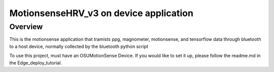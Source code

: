 

MotionsenseHRV_v3 on device application
######

Overview
********

This is the motionsense application that tramists ppg, magnometer, motionsense, and tensorflow data through bluetooth to a host device, normally collected by the bluetooth python script


To use this project, must have an OSUMotionSense Device. If you would like to set it up, please follow the readme.md in the Edge_deploy_tutorial.


